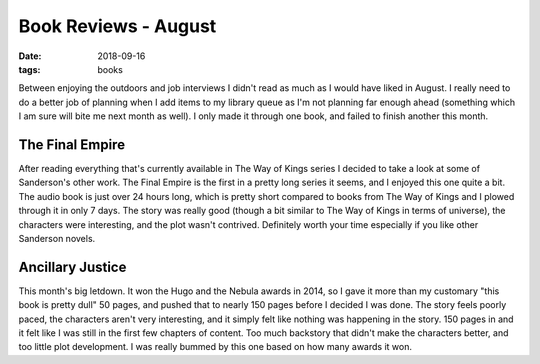 Book Reviews - August
===================
:date: 2018-09-16
:tags: books

Between enjoying the outdoors and job interviews I didn't read as much as I
would have liked in August. I really need to do a better job of planning when
I add items to my library queue as I'm not planning far enough ahead
(something which I am sure will bite me next month as well). I only made it
through one book, and failed to finish another this month.

The Final Empire
----------------

After reading everything that's currently available in The Way of Kings series
I decided to take a look at some of Sanderson's other work. The Final Empire
is the first in a pretty long series it seems, and I enjoyed this one quite a
bit. The audio book is just over 24 hours long, which is pretty short compared
to books from The Way of Kings and I plowed through it in only 7 days. The
story was really good (though a bit similar to The Way of Kings in terms of
universe), the characters were interesting, and the plot wasn't contrived.
Definitely worth your time especially if you like other Sanderson novels.

Ancillary Justice
-----------------

This month's big letdown. It won the Hugo and the Nebula awards in 2014, so I
gave it more than my customary "this book is pretty dull" 50 pages, and
pushed that to nearly 150 pages before I decided I was done. The story feels
poorly paced, the characters aren't very interesting, and it simply felt like
nothing was happening in the story. 150 pages in and it felt like I was still
in the first few chapters of content. Too much backstory that didn't make the
characters better, and too little plot development. I was really bummed by this
one based on how many awards it won.
